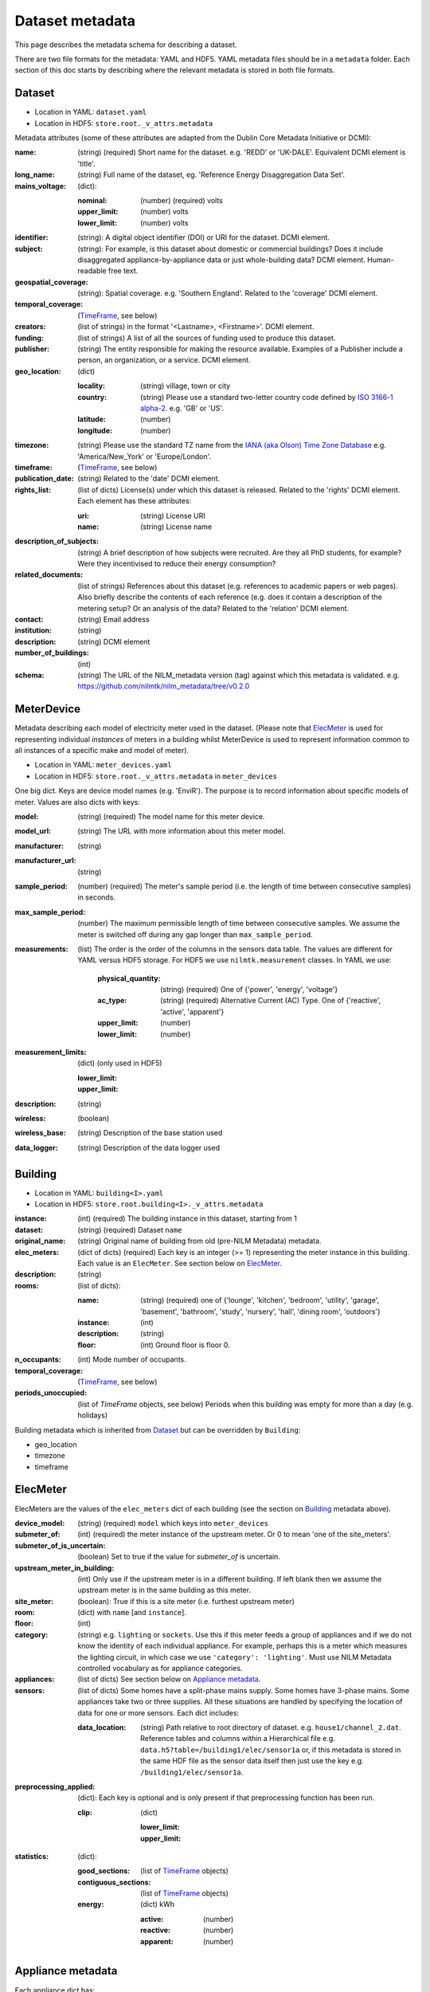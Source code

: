 ****************
Dataset metadata
****************

This page describes the metadata schema for describing a dataset.

There are two file formats for the metadata: YAML and HDF5.  
YAML metadata files should be in a ``metadata`` folder.
Each section of this doc starts by describing where the relevant
metadata is stored in both file formats.


Dataset
-------

* Location in YAML: ``dataset.yaml``
* Location in HDF5: ``store.root._v_attrs.metadata``

Metadata attributes (some of these attributes are adapted from the
Dublin Core Metadata Initiative or DCMI):

:name: (string) (required) Short name for the dataset.  e.g. 'REDD' or
       'UK-DALE'.  Equivalent DCMI element is 'title'.
:long_name: (string) Full name of the dataset, eg. 'Reference Energy
            Disaggregation Data Set'.
:mains_voltage: (dict):

   :nominal: (number) (required) volts
   :upper_limit: (number) volts
   :lower_limit: (number) volts

:identifier: (string): A digital object identifier (DOI) or URI for
             the dataset.  DCMI element.
:subject: (string): For example, is this dataset about domestic or
          commercial buildings?  Does it include disaggregated
          appliance-by-appliance data or just whole-building data?
          DCMI element.  Human-readable free text.
:geospatial_coverage: (string): Spatial coverage.  e.g. 'Southern
                      England'. Related to the 'coverage' DCMI
                      element.
:temporal_coverage: (`TimeFrame`_, see below)
:creators: (list of strings) in the format '<Lastname>,
           <Firstname>'. DCMI element.
:funding: (list of strings) A list of all the sources of funding used
          to produce this dataset.
:publisher: (string) The entity responsible for making the resource
            available. Examples of a Publisher include a person, an
            organization, or a service. DCMI element.
:geo_location: (dict)

   :locality: (string) village, town or city
   :country: (string) Please use a standard two-letter country code
             defined by `ISO 3166-1 alpha-2
             <http://en.wikipedia.org/wiki/ISO_3166-1_alpha-2>`_. e.g. 'GB' or 'US'.
   :latitude: (number)
   :longitude: (number)

:timezone: (string) Please use the standard TZ name from the `IANA
           (aka Olson) Time Zone Database
           <http://en.wikipedia.org/wiki/List_of_tz_database_time_zones>`_ 
           e.g. 'America/New_York' or 'Europe/London'.
:timeframe: (`TimeFrame`_, see below)
:publication_date: (string) Related to the 'date' DCMI element.
:rights_list: (list of dicts) License(s) under which this dataset is released.  Related to the 'rights' DCMI element.  Each element has these attributes:

   :uri: (string) License URI
   :name: (string) License name
:description_of_subjects: (string) A brief description of how subjects
                          were recruited.  Are they all PhD students,
                          for example?  Were they incentivised to
                          reduce their energy consumption?
:related_documents: (list of strings) References about this dataset
                    (e.g. references to academic papers or web pages).
                    Also briefly describe the contents of each
                    reference (e.g. does it contain a description of
                    the metering setup? Or an analysis of the data?
                    Related to the 'relation' DCMI element.
:contact: (string) Email address
:institution: (string)
:description: (string) DCMI element
:number_of_buildings: (int)
:schema: (string) The URL of the NILM_metadata version (tag) against
         which this metadata is
         validated. e.g. https://github.com/nilmtk/nilm_metadata/tree/v0.2.0


MeterDevice
-----------

Metadata describing each model of electricity meter used in the
dataset.  (Please note that `ElecMeter`_ is used for representing
individual *instances* of meters in a building whilst MeterDevice is
used to represent information common to all instances of a specific
make and model of meter).

* Location in YAML: ``meter_devices.yaml``
* Location in HDF5: ``store.root._v_attrs.metadata`` in ``meter_devices``

One big dict.  Keys are device model names (e.g. 'EnviR').  The
purpose is to record information about specific models of meter.
Values are also dicts with keys:

:model: (string) (required) The model name for this meter device.
:model_url: (string) The URL with more information about this meter model.
:manufacturer: (string)
:manufacturer_url: (string)
:sample_period: (number) (required) The meter's sample period
               (i.e. the length of time between consecutive
               samples) in seconds.
:max_sample_period: (number) The maximum permissible length of time
                   between consecutive samples.  We assume the
                   meter is switched off during any gap longer
                   than ``max_sample_period``.
:measurements: (list) The order is the order of the columns in the
  sensors data table.  The values are different for YAML versus HDF5 storage.
  For HDF5 we use ``nilmtk.measurement`` classes.  In YAML we use:

   :physical_quantity: (string) (required) One of {'power', 'energy',
                       'voltage'}
   :ac_type: (string) (required) Alternative Current (AC) Type. One
             of {'reactive', 'active', 'apparent'}
   :upper_limit: (number)
   :lower_limit: (number)
:measurement_limits: (dict) (only used in HDF5)

   :lower_limit:
   :upper_limit:
:description: (string)
:wireless: (boolean)
:wireless_base: (string) Description of the base station used
:data_logger: (string) Description of the data logger used


Building
--------

* Location in YAML: ``building<I>.yaml``
* Location in HDF5: ``store.root.building<I>._v_attrs.metadata``

:instance: (int) (required) The building instance in this dataset, starting from 1
:dataset: (string) (required) Dataset ``name``
:original_name: (string) Original name of building from old (pre-NILM
                Metadata) metadata.
:elec_meters: (dict of dicts) (required) Each key is an integer
              (>= 1) representing the meter instance in this building.
              Each value is an ``ElecMeter``. See section below on `ElecMeter`_.
:description: (string)
:rooms: (list of dicts):

   :name: (string) (required) one of {'lounge', 'kitchen', 'bedroom', 'utility',
                           'garage', 'basement', 'bathroom', 'study',
                           'nursery', 'hall', 'dining room',
                           'outdoors'}
   :instance: (int)
   :description: (string)
   :floor: (int) Ground floor is floor 0.
:n_occupants: (int) Mode number of occupants.
:temporal_coverage: (`TimeFrame`_, see below)
:periods_unoccupied: (list of `TimeFrame` objects, see below) Periods when this
                     building was empty for more than a day
                     (e.g. holidays)


Building metadata which is inherited from `Dataset`_ but can be
overridden by ``Building``:

* geo_location
* timezone
* timeframe


ElecMeter
---------

ElecMeters are the values of the ``elec_meters`` dict of each building (see the
section on `Building`_ metadata above).

:device_model: (string) (required) ``model`` which keys into ``meter_devices``
:submeter_of: (int) (required) the meter instance of the upstream meter.  Or 0
              to mean 'one of the site_meters'.
:submeter_of_is_uncertain: (boolean) Set to true if the value for
                           `submeter_of` is uncertain.
:upstream_meter_in_building: (int) Only use if the upstream meter is
                             in a different building.  If left blank
                             then we assume the upstream meter is in
                             the same building as this meter.
:site_meter: (boolean): True if this is a site meter (i.e. furthest
             upstream meter)

:room: (dict) with ``name`` [and ``instance``].

:floor: (int)

:category: (string) e.g. ``lighting`` or ``sockets``.  Use this if this meter
           feeds a group of appliances and if we do not know the
           identity of each individual appliance.  For example, perhaps
           this is a meter which measures the lighting circuit,
           in which case we use ``'category': 'lighting'``.
           Must use NILM Metadata controlled vocabulary as for
           appliance categories.

:appliances: (list of dicts) See section below on `Appliance metadata`_.

:sensors: (list of dicts) Some homes have a split-phase mains
  supply. Some homes have 3-phase mains.  Some
  appliances take two or three supplies.  All these
  situations are handled by specifying the location
  of data for one or more sensors.  Each dict includes:

  :data_location: (string) Path relative to root directory of
     dataset. e.g. ``house1/channel_2.dat``. Reference
     tables and columns within a Hierarchical
     file e.g. ``data.h5?table=/building1/elec/sensor1a`` or, if
     this metadata is stored in the same HDF file as the
     sensor data itself then just use the key e.g. ``/building1/elec/sensor1a``.

:preprocessing_applied: (dict): Each key is optional and is only
   present if that preprocessing function has been run.

   :clip: (dict)

      :lower_limit:
      :upper_limit:

:statistics: (dict):

   :good_sections: (list of `TimeFrame`_ objects)
   :contiguous_sections: (list of `TimeFrame`_ objects)
   :energy: (dict) kWh

      :active: (number)
      :reactive: (number)
      :apparent: (number)



Appliance metadata
------------------

Each appliance dict has:

:type: (string) (required) appliance type. Use NILM Metadata controlled
       vocabulary.  See ``nilm_metadata/objects/*.yaml``.  Legal
       appliance names are the keys in these files.
:instance: (int starting from 1) (required) instance of this appliance within
           the building.
:on_power_threshold: (number) watts
:minimum_off_duration: (number in YAML; timedelta in HDF5)
:minimum_on_duration: (number in YAML; timedelta in HDF5)
:dominant_appliance: (boolean) Is this appliance responsible for 
          most of the power demand on this meter?
:room: (dict) with ``name`` [and ``instance``]
:count: (int) number of appliance instances.  If absent then assumed
        to be 1.
:multiple: (boolean) True if there are more than one but an unknown
           number of these appliances.  If there are more than one
           appliance and the exact number is known then use ``count``.
:control: (list of strings) Give a list of all control methods which
          apply.  For example, a video recorder would be both 'manual'
          and 'timer'.  The vocabulary is: {'timer', 'manual',
          'motion', 'sunlight', 'thermostat', 'always on'}
:efficiency_rating: (dict):

   :certification_name: (string) e.g. 'SEDBUK' or 'Energy Star 5.0'
   :rating: (string) e.g. 'A+'

:nominal_consumption: (dict):

   :on_power: (number) active power in watts when on.
   :standby_power: (number) active power in watts when in standby.
   :energy_per_year: (number) kWh per year
   :energy_per_cycle: (number) kWh per cycle

:components: (list of dicts): Each dict is an Appliance dict.
:model: (string)
:manufacturer: (string)
:original_name: (string)
:dates_active: (list of `TimeFrame`_ objects, see below) Can be used to specify
               a change in appliance over time (for example if one
               appliance is replaced with another).
:year_of_purchase: (int)
:year_of_manufacture: (int)
:subtype: (string)
:part_number: (string)
:gtin: (int) http://en.wikipedia.org/wiki/Global_Trade_Item_Number
:version: (string)

Additional properties are specified for some Appliance Types.  Please
look up objects in `objects/*.yaml` for details.

TimeFrame
---------

Represent an arbitrary time frame.  If either start or end is absent
then assume it equals the start or the end of the dataset,
respectively.  Please use `ISO 8601 format
<http://en.wikipedia.org/wiki/ISO_8601>`_ for dates or date times
(e.g. 2014-03-17 or 2014-03-17T21:00:52+00:00)

:start: (string)
:end: (string)
